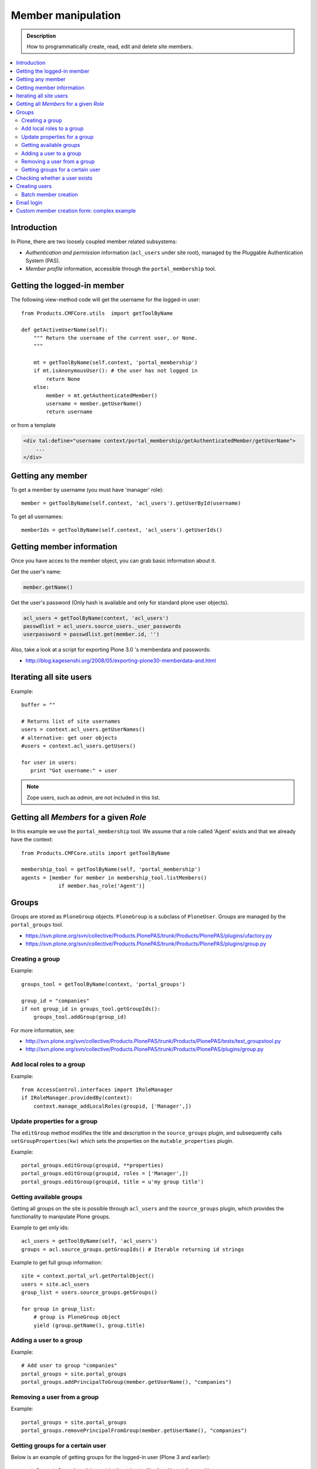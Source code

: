 =============================
 Member manipulation
=============================

.. admonition :: Description

        How to programmatically create, read, edit and delete 
        site members.

.. contents :: :local:

Introduction
============

In Plone, there are two loosely coupled member related subsystems:

* *Authentication and permission* information (``acl_users`` under site
  root), managed by the Pluggable Authentication System (PAS).

* *Member profile* information, accessible through the ``portal_membership``
  tool.


Getting the logged-in member
============================

The following view-method code will get the username for the logged-in user::

    from Products.CMFCore.utils  import getToolByName

    def getActiveUserName(self):
        """ Return the username of the current user, or None.
        """

        mt = getToolByName(self.context, 'portal_membership')
        if mt.isAnonymousUser(): # the user has not logged in
            return None
        else:
            member = mt.getAuthenticatedMember()
            username = member.getUserName()
            return username

or from a template

.. code-block:: html

    <div tal:define="username context/portal_membership/getAuthenticatedMember/getUserName">
        ...
    </div>

Getting any member
==================

To get a member by username (you must have 'manager' role)::

    member = getToolByName(self.context, 'acl_users').getUserById(username)

To get all usernames::

    memberIds = getToolByName(self.context, 'acl_users').getUserIds()

Getting member information
==========================

Once you have acces to the member object, you can grab basic information about it.

Get the user's name:

.. code-block:: python

    member.getName()
    
Get the user's password (Only hash is available and only for standard plone user objects).

.. code-block:: python
    
    acl_users = getToolByName(context, 'acl_users')
    passwdlist = acl_users.source_users._user_passwords
    userpassword = passwdlist.get(member.id, '')

Also, take a look at a script for exporting Plone 3.0 's memberdata and passwords:

* http://blog.kagesenshi.org/2008/05/exporting-plone30-memberdata-and.html



Iterating all site users
============================

Example::

        buffer = ""

        # Returns list of site usernames
        users = context.acl_users.getUserNames()
        # alternative: get user objects
        #users = context.acl_users.getUsers()

        for user in users:
           print "Got username:" + user

.. note::

        Zope users, such as *admin*, are not included in this list.


Getting all *Members* for a given *Role*
========================================

In this example we use the ``portal_membership`` tool.
We assume that a role called 'Agent' exists and that we already
have the context::

    from Products.CMFCore.utils import getToolByName

    membership_tool = getToolByName(self, 'portal_membership')
    agents = [member for member in membership_tool.listMembers() 
                if member.has_role('Agent')]


Groups
======

Groups are stored as ``PloneGroup`` objects. ``PloneGroup`` is a subclass of
``PloneUser``.  Groups are managed by the ``portal_groups`` tool.

* https://svn.plone.org/svn/collective/Products.PlonePAS/trunk/Products/PlonePAS/plugins/ufactory.py

* https://svn.plone.org/svn/collective/Products.PlonePAS/trunk/Products/PlonePAS/plugins/group.py

Creating a group
----------------

Example::

    groups_tool = getToolByName(context, 'portal_groups')

    group_id = "companies"
    if not group_id in groups_tool.getGroupIds():
        groups_tool.addGroup(group_id)

For more information, see:

* http://svn.plone.org/svn/collective/Products.PlonePAS/trunk/Products/PlonePAS/tests/test_groupstool.py

* http://svn.plone.org/svn/collective/Products.PlonePAS/trunk/Products/PlonePAS/plugins/group.py

Add local roles to a group
--------------------------

Example::

   from AccessControl.interfaces import IRoleManager
   if IRoleManager.providedBy(context):
       context.manage_addLocalRoles(groupid, ['Manager',])

.. Note: This is an example of code in a *view*, where ``context`` is
   available.

Update properties for a group
-----------------------------

The ``editGroup`` method modifies the title and description in the
``source_groups`` plugin, and subsequently calls ``setGroupProperties(kw)``
which sets the properties on the ``mutable_properties`` plugin.

Example::

    portal_groups.editGroup(groupid, **properties)
    portal_groups.editGroup(groupid, roles = ['Manager',])
    portal_groups.editGroup(groupid, title = u'my group title')

Getting available groups
------------------------

Getting all groups on the site is possible through ``acl_users`` and the
``source_groups`` plugin, which provides the functionality to manipulate
Plone groups.

Example to get only ids::

    acl_users = getToolByName(self, 'acl_users')
    groups = acl.source_groups.getGroupIds() # Iterable returning id strings

Example to get full group information::

    site = context.portal_url.getPortalObject()
    users = site.acl_users
    group_list = users.source_groups.getGroups()

    for group in group_list:
        # group is PloneGroup object
        yield (group.getName(), group.title)

Adding a user to a group
------------------------

Example::

    # Add user to group "companies"
    portal_groups = site.portal_groups
    portal_groups.addPrincipalToGroup(member.getUserName(), "companies")

Removing a user from a group
------------------------------

Example::

    portal_groups = site.portal_groups
    portal_groups.removePrincipalFromGroup(member.getUserName(), "companies")

Getting groups for a certain user
---------------------------------

Below is an example of getting groups for the logged-in user (Plone 3 and
earlier)::

    portal.portal_membership.getAuthenticatedMember().getGroups()

In Plone 4 you have to use::

    groups_tool = getToolByName(portal, "portal_groups")
    groups_tool.getGroupsByUserId('admin')


Checking whether a user exists
===============================

Example::

        membership = getToolByName(self, 'portal_membership')
        return membership.getMemberById(id) is None

See also:

* http://svn.zope.org/Products.CMFCore/trunk/Products/CMFCore/RegistrationTool.py?rev=110418&view=auto

.. XXX: Why reference revision 110418 specifically?


Creating users
===============

Use the ``portal_registration`` tool. Example::

    def createCompany(request, site, username, title, email, passwd=None):
        """
        Utility function which performs the actual creation, role and permission magic.

        @param username: Unicode string

        @param title: Fullname of user, unicode string

        @return: Created company content item or None if the creation fails
        """

        # If we use custom member properties they must be intiialized
        # before regtool is called
        prepareMemberProperties(site)

        # portal_registration manages new user creation
        regtool = getToolByName(site, 'portal_registration')

        # Default password to the username
        # ... don't do this on the production server!
        if passwd == None:
            passwd = username

        # Only lowercase allowed
        username = username.lower()

        # Username must be ASCII string
        # or Plone will choke when the user tries to log in
        username = str(username)

        def is_ascii(s):
            for c in s:
                if not ord(c) < 128:
                    return False

            return True

        if not is_ascii(username):
            """ """
            IStatusMessage(request).addStatusMessage(_(u"Username must contain only characters a-z"), "error")
            return None

        # This is minimum required information set
        # to create a working member
        properties = {

            'username' : username,

            # Full name must be always as utf-8 encoded
            'fullname' : title.encode("utf-8"),
            'email' : email,
        }

        try:
            # addMember() returns MemberData object
            member = regtool.addMember(username, passwd, properties=properties)
        except ValueError, e:
            # Give user visual feedback what went wrong
            IStatusMessage(request).addStatusMessage(_(u"Could not create the user:") + unicode(e), "error")
            return None

.. XXX: The is_ascii check above doesn't match the error message.

Batch member creation
-----------------------

* http://plone.org/documentation/kb/batch-adding-users


Email login
===========

* Plone 3 does not allow a dot in the username. 
    * This is available as an add-on; see http://plone.org/products/betahaus.emaillogin

* In Plone 4, it is a default feature.


Custom member creation form: complex example
=============================================

Below is an example of a Grok form which the administrator can use to create
new users. New users will receive special properties and a folder for which
they have ownership access.  The password is set to be the same as the
username.  The user is added to a group named "companies".

Example ``company.py``::

    # -*- coding: utf-8 -*-

    """ Add companies.

        Create user account + associated "home folder" content type
        for a company user.
        User accounts have a special role.

        Note: As writing of this 2010-04, needs
        plone.app.directives trunk version which
        contains unreleased validation decorator
    """

    # Core Zope 2 + Zope 3 + Plone
    from zope.interface import Interface
    from zope import schema
    from five import grok
    from Products.CMFCore.interfaces import ISiteRoot
    from Products.CMFCore.utils import getToolByName
    from Products.CMFCore import permissions
    from Products.statusmessages.interfaces import IStatusMessage

    # Form and validation
    from z3c.form import field
    import z3c.form.button
    from plone.directives import form
    from collective.z3cform.grok.grok import PloneFormWrapper
    import plone.autoform.form

    # Products.validation use some ugly ZService magic which I can't quite comprehend
    from Products.validation import validation

    # Our translation catalog
    from isleofback.app import appMessageFactory as _

    grok.templatedir("templates")

    class ICompanyCreationFormSchema(form.Schema):
        """ Define fields used on the form """

        username = schema.TextLine(title=u"Username")

        company_name = schema.TextLine(title=u"Company name")

        email = schema.TextLine(title=u"Email")


    class CompanyCreationForm(plone.autoform.form.AutoExtensibleForm, form.Form):
        """ Form action controller.

        form.DisplayForm will automatically expose the form
        as a view, no wrapping view creation needed.
        """

        # Form label
        name = _(u"Create Company")

        # Which schema is used by AutoExtensibleForm
        schema = ICompanyCreationFormSchema

        # The form does not care about the context object
        # and should not try to extract field value
        # defaults out of it
        ignoreContext = True

        # This form is available at the site root only
        grok.context(ISiteRoot)


        # z3c.form has a function decorator
        # which turns the function to a form button action handler

        @z3c.form.button.buttonAndHandler(_('Create Company'), name='create')
        def createCompanyAction(self, action):
            """
            """

            data, errors = self.extractData()
            if errors:
                self.status = self.formErrorsMessage
                return

            obj = createCompany(self.request, self.context, data["username"], data["company_name"], data["email"])
            if obj is not None:
                # mark only as finished if we get the new object
                IStatusMessage(self.request).addStatusMessage(_(u"Company created"), "info")


    class CompanyCreationView(PloneFormWrapper):
        """ View which exposes form as URL """

        form = CompanyCreationForm

        # Set up security barrier -
        # non-priviledged users can't access this form
        grok.require("cmf.ManagePortal")

        # Use http://yourhost/@@create_company URL to access this form
        grok.name("create_company")

        # This view is available at the site root only
        grok.context(ISiteRoot)

        # Which template is used to decorate the form
        # -> forms.pt in template directory
        grok.template("form")


    @form.validator(field=ICompanyCreationFormSchema['email'])
    def validateEmail(value):
        """
        Use old Products.validation validators to perform the validation.
        """
        validator_function = validation.validatorFor('isEmail')
        if not validator_function(value):
            raise schema.ValidationError(u"Entered email address is not good:" + value)


    def prepareMemberProperties(site):
        """ Adjust site for custom member properties """

        # Need to use ancient Z2 property sheet API here...
        portal_memberdata = getToolByName(site, "portal_memberdata")

        # When new member is created, it's MemberData
        # is populated with the values from portal_memberdata property sheet,
        # so value="" will be the default value for users' home_folder_uid
        # member property
        if not portal_memberdata.hasProperty("home_folder_uid"):
            portal_memberdata.manage_addProperty(id="home_folder_uid", value="", type="string")


        # Create a group "companies" where newly created members will be added
        acl_users = site.acl_users
        #groups = acl_users.source_groups.getGroupIds()
        gr = site.portal_groups

        group_id = "companies"
        if not group_id in gr.getGroupIds():
            gr.addGroup(group_id, [], [],
                        { 'title': 'Companies'})

    def createCompany(request, site, username, title, email, passwd=None):
        """
        Utility function which performs the actual creation, role and permission magic.

        @param username: Unicode string

        @param title: Fullname of user, unicode string

        @return: Created company content item or None if the creation fails
        """

        # If we use custom member properties
        # they must be intiialized before regtool is called
        prepareMemberProperties(site)

        # portal_registrations manages new user creation
        regtool = getToolByName(site, 'portal_registration')

        # Default password to the username
        # ... don't do this on the production server!
        if passwd == None:
            passwd = username

        # Only lowercase allowed
        username = username.lower()

        # Username must be ASCII string
        # or Plone will choke when the user tries to log in
        username = str(username)

        def is_ascii(s):
            for c in s:
                if not ord(c) < 128:
                    return False

            return True

        if not is_ascii(username):
            """ """
            IStatusMessage(request).addStatusMessage(_(u"Username must contain only characters a-z"), "error")
            return None

        # This is minimum required information set
        # to create a working member
        properties = {

            'username' : username,

            # Full name must be always as utf-8 encoded
            'fullname' : title.encode("utf-8"),
            'email' : email,
        }

        try:
            # addMember() returns MemberData object
            member = regtool.addMember(username, passwd, properties=properties)
        except ValueError, e:
            # Give user visual feedback what went wrong
            IStatusMessage(request).addStatusMessage(_(u"Could not create the user:") + unicode(e), "error")
            return None


        # Add user to group "companies"
        portal_groups = site.portal_groups
        portal_groups.addPrincipalToGroup(member.getUserName(), "companies")

        return createMatchingHomeFolder(request, site, member)

    def createMatchingHomeFolder(request, site, member, target_folder="yritykset", target_type="IsleofbackCompany", language="fi"):
        """ Creates a folder, sets its ownership for the member and stores the folder UID in the member data.

        @param member: MemberData object

        @param target_folder: Under which folder a new content item is created

        @param language: Initial two language code of the item
        """

        parent_folder = site.restrictedTraverse(target_folder)

        # Cannot add custom memberdata properties unless explicitly declared

        id = member.getUserName()

        parent_folder.invokeFactory(target_type, id)

        home_folder = parent_folder[id]
        name = member.getProperty("fullname")

        home_folder.setTitle(name)
        home_folder.setLanguage(language)

        email = member.getProperty("email")
        home_folder.setEmail(email)

        # Unset the Archetypes object creation flag
        home_folder.processForm()

        # Store UID of the created folder in memberdata so we can
        # look it up later to e.g. generate the link to the member folder
        member.setMemberProperties(mapping={"home_folder_uid": home_folder.UID()})

        # Get the user handle from member data object
        user = member.getUser()
        username = user.getUserName()

        home_folder.manage_setLocalRoles(username, ["Owner",])
        home_folder.reindexObjectSecurity()


        return home_folder
